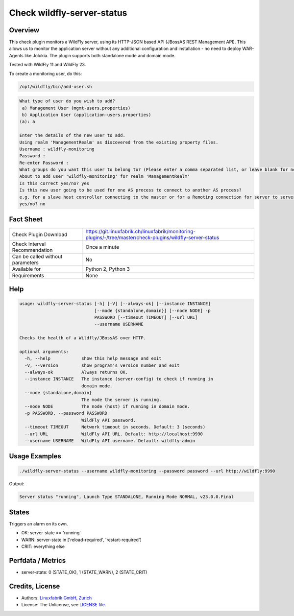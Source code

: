 Check wildfly-server-status
===========================

Overview
--------

This check plugin monitors a WildFly server, using its HTTP-JSON based API (JBossAS REST Management API). This allows us to monitor the application server without any additional configuration and installation - no need to deploy WAR-Agents like Jolokia. The plugin supports both standalone mode and domain mode.

Tested with WildFly 11 and WildFly 23.

To create a monitoring user, do this:

.. code-block:: bash

    /opt/wildfly/bin/add-user.sh 

.. code-block:: text

    What type of user do you wish to add? 
     a) Management User (mgmt-users.properties) 
     b) Application User (application-users.properties)
    (a): a

    Enter the details of the new user to add.
    Using realm 'ManagementRealm' as discovered from the existing property files.
    Username : wildfly-monitoring
    Password : 
    Re-enter Password : 
    What groups do you want this user to belong to? (Please enter a comma separated list, or leave blank for none)[  ]: 
    About to add user 'wildfly-monitoring' for realm 'ManagementRealm'
    Is this correct yes/no? yes
    Is this new user going to be used for one AS process to connect to another AS process? 
    e.g. for a slave host controller connecting to the master or for a Remoting connection for server to server Jakarta Enterprise Beans calls.
    yes/no? no


Fact Sheet
----------

.. csv-table::
    :widths: 30, 70
    
    "Check Plugin Download",                "https://git.linuxfabrik.ch/linuxfabrik/monitoring-plugins/-/tree/master/check-plugins/wildfly-server-status"
    "Check Interval Recommendation",        "Once a minute"
    "Can be called without parameters",     "No"
    "Available for",                        "Python 2, Python 3"
    "Requirements",                         "None"


Help
----

.. code-block:: text

    usage: wildfly-server-status [-h] [-V] [--always-ok] [--instance INSTANCE]
                                 [--mode {standalone,domain}] [--node NODE] -p
                                 PASSWORD [--timeout TIMEOUT] [--url URL]
                                 --username USERNAME

    Checks the health of a Wildfly/JBossAS over HTTP.

    optional arguments:
      -h, --help            show this help message and exit
      -V, --version         show program's version number and exit
      --always-ok           Always returns OK.
      --instance INSTANCE   The instance (server-config) to check if running in
                            domain mode.
      --mode {standalone,domain}
                            The mode the server is running.
      --node NODE           The node (host) if running in domain mode.
      -p PASSWORD, --password PASSWORD
                            WildFly API password.
      --timeout TIMEOUT     Network timeout in seconds. Default: 3 (seconds)
      --url URL             WildFly API URL. Default: http://localhost:9990
      --username USERNAME   WildFly API username. Default: wildfly-admin


Usage Examples
--------------

.. code-block:: bash

    ./wildfly-server-status --username wildfly-monitoring --password password --url http://wildfly:9990

Output:

.. code-block:: text

    Server status "running", Launch Type STANDALONE, Running Mode NORMAL, v23.0.0.Final


States
------

Triggers an alarm on its own.

* OK: server-state == 'running'
* WARN: server-state in ['reload-required', 'restart-required']
* CRIT: everything else


Perfdata / Metrics
------------------

* server-state: 0 (STATE_OK), 1 (STATE_WARN), 2 (STATE_CRIT)



Credits, License
----------------

* Authors: `Linuxfabrik GmbH, Zurich <https://www.linuxfabrik.ch>`_
* License: The Unlicense, see `LICENSE file <https://git.linuxfabrik.ch/linuxfabrik/monitoring-plugins/-/blob/master/LICENSE>`_.

